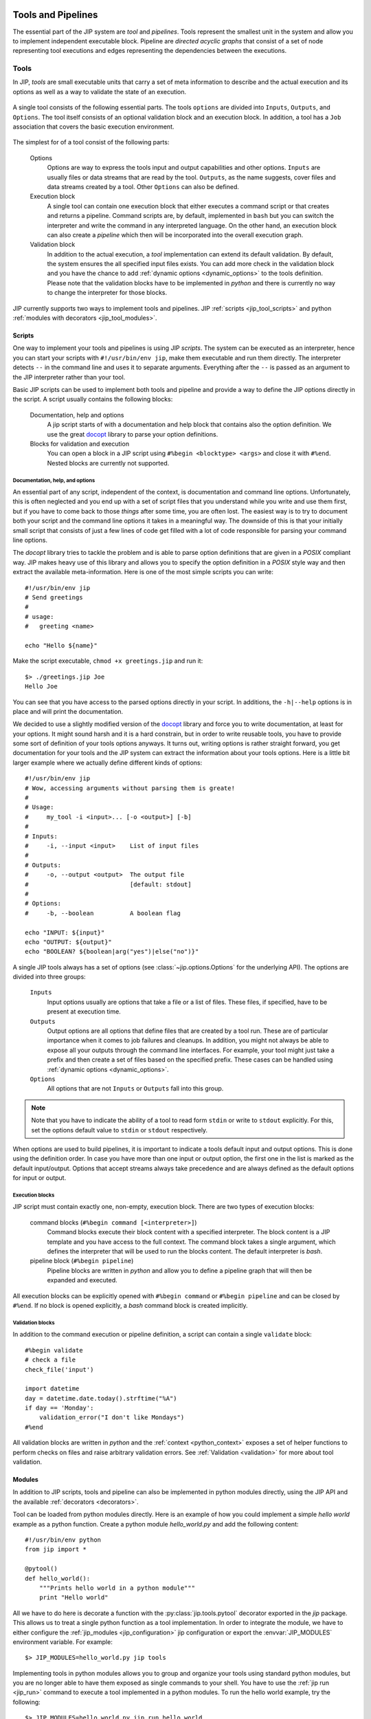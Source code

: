 .. _tools_and_pipelines:

Tools and Pipelines
===================
The essential part of the JIP system are *tool* and *pipelines*. Tools 
represent the smallest unit in the system and allow you to implement 
independent executable block. Pipeline are *directed acyclic graphs* that
consist of a set of node representing tool executions and edges representing
the dependencies between the executions.

.. _jip_tools:

Tools
-----
In JIP, *tools* are small executable units that carry a set of meta information
to describe and the actual execution and its options as well as a way to 
validate the state of an execution.

.. figure:: _static/single_tool_def.png
    :align: center
    :alt: tool structure
    
    A single tool consists of the following essential parts. The tools
    ``options`` are divided into ``Inputs``, ``Outputs``, and ``Options``.
    The tool itself consists of an optional validation block and an execution
    block. In addition, a tool has a ``Job`` association that covers the basic
    execution environment.

The simplest for of a tool consist of the following parts:

    Options
        Options are way to express the tools input and output capabilities and
        other options. ``Inputs`` are usually files or data streams that are
        read by the tool. ``Outputs``, as the name suggests, cover files and
        data streams created by a tool. Other ``Options`` can also be defined.

    Execution block
        A single tool can contain one execution block that either executes a
        command script or that creates and returns a pipeline. Command scripts
        are, by default, implemented in ``bash`` but you can switch the 
        interpreter and write the command in any interpreted language. On the 
        other hand, an execution block can also create a *pipeline* which then
        will be incorporated into the overall execution graph.

    Validation block
        In addition to the actual execution, a *tool* implementation can
        extend its default validation. By default, the system ensures the all
        specified input files exists. You can add more check in the validation
        block and you have the chance to add :ref:`dynamic options 
        <dynamic_options>` to the tools definition. Please note that the 
        validation blocks have to be implemented in `python` and there is
        currently no way to change the interpreter for those blocks.

JIP currently supports two ways to implement tools and pipelines. JIP
:ref:`scripts <jip_tool_scripts>` and python :ref:`modules with decorators
<jip_tool_modules>`.

.. _jip_tool_scripts:

Scripts
^^^^^^^
One way to implement your tools and pipelines is using JIP *scripts*. The 
system can be executed as an interpreter, hence you can start your scripts
with ``#!/usr/bin/env jip``, make them executable and run them directly. The
interpreter detects ``--`` in the command line and uses it to separate 
arguments. Everything after the ``--`` is passed as an argument to the
JIP interpreter rather than your tool.

Basic JIP scripts can be used to implement both tools and pipeline and provide
a way to define the JIP options directly in the script. A script usually 
contains the following blocks:

    Documentation, help and options
        A jip script starts of with a documentation and help block that 
        contains also the option definition. We use the great `docopt 
        <http://docopt.org>`_ library to parse your option definitions. 

    Blocks for validation and execution
        You can open a block in a JIP script using ``#%begin <blocktype> 
        <args>`` and close it with ``#%end``. Nested blocks are currently 
        not supported. 

Documentation, help, and options
********************************
An essential part of any script, independent of the context, is documentation
and command line options. Unfortunately, this is often neglected and you end
up with a set of script files that you understand while you write and use
them first, but if you have to come back to those *things* after some time,
you are often lost. The easiest way is to try to document both your script
and the command line options it takes in a meaningful way. The downside
of this is that your initially small script that consists of just a few lines
of code get filled with a lot of code responsible for parsing your command line
options.

The *docopt* library tries to tackle the problem and is able to parse option
definitions that are given in a *POSIX* compliant way. JIP makes heavy use
of this library and allows you to specify the option definition in a *POSIX*
style way and then extract the available meta-information. Here is one of the
most simple scripts you can write::

    #!/usr/bin/env jip
    # Send greetings
    #
    # usage:
    #   greeting <name>

    echo "Hello ${name}"

Make the script executable, ``chmod +x greetings.jip`` and run it::

    $> ./greetings.jip Joe
    Hello Joe

You can see that you have access to the parsed options directly in your script.
In additions, the ``-h|--help`` options is in place and will print the 
documentation.

We decided to use a slightly modified version of the `docopt
<http://docopt.org>`_ library and force you to write documentation, at least
for your options. It might sound harsh and it is a hard constrain, but in order
to write reusable tools, you have to provide some sort of definition of your
tools options anyways. It turns out, writing options is rather straight
forward, you get documentation for your tools and the JIP system can extract
the information about your tools options. Here is a little bit larger example
where we actually define different kinds of options::


    #!/usr/bin/env jip
    # Wow, accessing arguments without parsing them is greate!
    #
    # Usage:
    #     my_tool -i <input>... [-o <output>] [-b] 
    #
    # Inputs:
    #     -i, --input <input>    List of input files
    # 
    # Outputs:
    #     -o, --output <output>  The output file
    #                            [default: stdout]
    #
    # Options:
    #     -b, --boolean          A boolean flag

    echo "INPUT: ${input}"
    echo "OUTPUT: ${output}"
    echo "BOOLEAN? ${boolean|arg("yes")|else("no")}"

A single JIP tools always has a set of options (see 
:class:`~jip.options.Options` for the underlying API). The options are divided 
into three groups:

    ``Inputs``
        Input options usually are options that take a file or a list of files.
        These files, if specified, have to be present at execution time.

    ``Outputs``
        Output options are all options that define files that are created by
        a tool run. These are of particular importance when it comes to
        job failures and cleanups. In addition, you might not always be able
        to expose all your outputs through the command line interfaces. 
        For example, your tool might just take a prefix and then create a
        set of files based on the specified prefix. These cases can be
        handled using :ref:`dynamic options <dynamic_options>`.

    ``Options``
        All options that are not ``Inputs`` or ``Outputs`` fall into this 
        group.

.. note:: Note that you have to indicate the ability of a tool to read form 
          ``stdin`` or write to ``stdout`` explicitly. For this, set the 
          options default value to ``stdin`` or ``stdout`` respectively.

When options are used to build pipelines, it is important to indicate a tools
default input and output options. This is done using the definition order. In
case you have more than one input or output option, the first one in the list
is marked as the default input/output. Options that accept streams always take
precedence and are always defined as the default options for input or output.
       

Execution blocks
****************
JIP script must contain exactly one, non-empty, execution block. There are 
two types of execution blocks:

    command blocks (``#%begin command [<interpreter>]``)
        Command blocks execute their block content with a specified 
        interpreter. The block content is a JIP template and you have 
        access to the full context. The command block takes a single
        argument, which defines the interpreter that will be used to run
        the blocks content. The default interpreter is *bash*.

    pipeline block (``#%begin pipeline``)
        Pipeline blocks are written in *python* and allow you to define a
        pipeline graph that will then be expanded and executed.

All execution blocks can be explicitly opened with ``#%begin command`` or
``#%begin pipeline`` and can be closed by ``#%end``. If no block is opened
explicitly, a *bash* command block is created implicitly.


Validation blocks
*****************
In addition to the command execution or pipeline definition, a script can
contain a single ``validate`` block::

    #%begin validate
    # check a file
    check_file('input')
    
    import datetime
    day = datetime.date.today().strftime("%A")
    if day == 'Monday':
        validation_error("I don't like Mondays")
    #%end

All validation blocks are written in *python* and the :ref:`context 
<python_context>` exposes a set of helper functions to perform checks on files
and raise arbitrary validation errors. See :ref:`Validation <validation>` for
more about tool validation.


.. _jip_tool_modules:

Modules
^^^^^^^
In addition to JIP scripts, tools and pipeline can also be implemented in
python modules directly, using the JIP API and the available :ref:`decorators
<decorators>`. 

Tool can be loaded from python modules directly. Here is an example of how you
could implement a simple `hello world` example as a python function. Create a
python module `hello_world.py` and add the following content::

    #!/usr/bin/env python
    from jip import *

    @pytool()
    def hello_world():
        """Prints hello world in a python module"""
        print "Hello world"

All we have to do here is decorate a function with the
:py:class:`jip.tools.pytool` decorator exported in the `jip` package. This
allows us to treat a single python function as a tool implementation. In order
to integrate the module, we have to either configure the :ref:`jip_modules
<jip_configuration>` jip configuration or export the :envvar:`JIP_MODULES`
environment variable. For example::

    $> JIP_MODULES=hello_world.py jip tools

Implementing tools in python modules allows you to group and organize your
tools using standard python modules, but you are no longer able to have them
exposed as single commands to your shell. You have to use the :ref:`jip run
<jip_run>` command to execute a tool implemented in a python modules. To run
the hello world example, try the following::

    $> JIP_MODULES=hello_world.py jip run hello_world

If you use python modules to organize your tools, you might encounter
situations where it would be much easier to just execute a single line of bash
rather than implementing the full execution in python. The latter can by quiet
tricky sometimes and a lot of things from the python standard library might get
involved. There is however a simpler way where you can use a python function
(or class, see :ref:`decorators <decorators>`) to create an interpreted script.
For this purpose, jip contains the :py:class:`jip.tools.tool` decorator. You
can decorate a function with ``@tool()`` and return a template string that is
then treated in the same way jip script content would be interpreted. Your
function can either return a single string, which will be interpreted using
bash, or a tuple where you specify first the interpreter and then the actual
script template. Take a look at the following examples::

    @tool()
    def hello_world():
        return "echo 'hello world'"

    @tool()
    def hello_perl():
        return "perl", """
        use strict;
        print "Hello World\n"
        """

There are more :ref:`decorators <decorators>` that you can use to annotate
functions and classes to create pipeline and tools.

.. _validation:

Tool validation and pre-processing
**********************************
*Validation* is an essential step in all pipeline execution. You want to fail
as early as possible and make sure all mandatory options are set. 

JIP tools and pipeline come with a default validation mechanism that is
triggered while building pipelines and before the execution. By default,
all ``input`` options of a tool or pipeline are validated and it is ensured
that the referenced file exists or that the file will be created by another
tool in a pipeline setup. In addition, all mandatory options are checked and
errors are raises if a mandatory option is not set. 

You can also customize the process of validation. In JIP scripts, you can
add a ``validate``  block like this::

    #%begin validate
    ...
    #%end

Within the validate block, which is implemented in `python`, you have full 
access to `the scripts' contetx <python_context>`, for example, to use the 
:py:meth:`~jip.tools.PythonBlockUtils.check_file` function. If you want to 
fail your validation manually, you have to raise an :py:exc:`~jip.tools.ValidationError`. The easies way to do this is via the python contexts' :py:meth:`~jip.tools.PythonBlockUtils.validation_error` function. Specify an error message and 
the exaception will we raised. For example::

    #%begin validate
    ...
    if day == "Monday":
        validation_error("I refuse to work on Mondays")
    ...
    #%end

Because the validation blocks run before the actual execution or submission of
the pipeline. You can also use the validation block as a general pre-processor
for your tool. This can be handy in various circumstances, but keep in mind
that the idea is **not** to do the tools job while validating it. Keep your
validation methods small and fast so speed up pipeline generation.

.. _dynamic_options:

Within your validation block, you are allowed to modify the tool options as
well. One common pattern is to add additional `hidden` output options. Assume
for example you have a simple tool that take a prefix parameter and a count
and then created a number of files::

    #!/usr/bin/env jip
    # Touch a number of files with a common prefix
    #
    # usage:
    #   touch -p <prefix> -c <count> 

    #%begin command 
    for x in {1..${c}}; do
        touch ${p}_$x
    done

The tool will do the right job, but the files generated by the tool
(``<prefix>_<count>``) will no be registered as output files. The means they
can not be handled in case of a failure or restart, and the tool can not easily
be wired up within a pipeline setup as no outputs are defined. On the other
hand, we can also not specify the output option within the scripts header
directly. The values of the output file options depends on what will be
specified for the ``prefix`` and ``counter`` options. The way around the
problem is to use the validate block and register the output option
dynamically::

    #!/usr/bin/env jip
    # Touch a number of files with a common prefix
    #
    # usage:
    #   touch -p <prefix> -c <count> 

    #%begin validate
    add_output('output', ["%s_%s" % (p, i) for i in range(1, c.get(int) + 1)])
    #%end

    #%begin command 
    for x in ${output}; do
        touch $x
    done

What happens here is that we register a new ``output`` options using the 
contexts :py:meth:`~jip.tools.PythonBlockUtils.add_output` function and
precalate the names of the files and set them as values. Note that you can
pass converter functions like, ``str``, ``int``, or ``float`` to the options
:py:meth:`jip.options.Option.get` method to convert the value.

In fact, now that we have the options specified, we can also use it in the 
`command` block and replace the bash sequence generation. This way, there is
only one place where the names of the output files are generated. That means
only one place where we have to look for bugs or change things.

.. note:: You can use the validation block for pre-processing, but keep in mind
          that the validation block will be called **more than once**. That
          means you have to be careful to implement your pre-processing in a 
          way that it can be executed multiple times and is not too time 
          consuming.

.. _decorators:

Decorators
^^^^^^^^^^
The :py:mod:`jip.tools` module provides a set of decorators that can be 
applied to `function` and `classes` in order to transform the decorated 
instance into a jip tool or pipeline. The following decorators are available:

    :class:`@tool <jip.tools.tool>`
        Apply this to classes and functions that return a string (for
        functions) or implement a ``get_command`` method that returns a string
        (for classes). The returned string is interpreted as a jip script
        template. The function can also return a tupel (``interpreter``,
        ``template``) to indicate an interpreter other than ``bash``.

    :class:`@pytool <jip.tools.pytool>`
        Apply this to functions or classes. Decorated functions are executed as
        jip tools, decorated classes are expected to implement a ``run`` method
        that is then executed as a tool.

    :class:`@pipeline <jip.tools.pipeline>` 
        Apply this to functions or classes. Functions must return return a 
        :class:`jip.pipelines.Pipeline` instance or a pipeline script. Classes 
        must implement a ``pipeline`` function that returns the 
        pipeline instance or a pipeline script.

Function annotation is the most simple and also the most limited way to 
implement a JIP tool. You do not have a way to customize the tool validation.
That said, implementing jip tools as python functions is straight forward and
easy to do::

    @pytool()
    def greetings():
        print "Greetings fellow pythoniast"

In this case the tool execution itself is implemented in python. Alternatively,
you can also use the ``@tool`` annotation and return a template string or
a tuple to specify the interpreter and the template string::

    @tool()
    def greetings():
        return "bash", "echo 'Greetings bash user'"

In case you use ``@tool``, you can access the tools 
:py:attr:`jip.tools.Tool.options` as in any JIP script from :ref:`the context 
<python_context>`. On the other hand, if you use the `@pytool` decorator and
implement a python function that is executed as a tool directly, you can
access the tool instance as a parameter::

    @pytool()
    def greeting(self):
        """
        usage:
            greeting <name>
        """
        assert isinstance(self, jip.tools.Tool)
        print "Greetings", self.options['name'].get() 

Here, ``self`` is the actual tool instance created by the decorator and 
populated with the options.

An alternative approach, and suitable when you deal with more complex tools, is
to implement the tool not as a function but as a class. This enables you to 
add more than just the ``run`` or ``get_command`` functions, but also provide
a ``validate`` implementation and even customize other parts of the tool
implementation. Here is the python implementation of the greetings tool::

    @pytool()
    class greetings(object):
        """
        usage:
            greetings <name>
        """
        def validate(self):
            if self.options['name'] == 'Joe':
                self.validation_error("Sorry joe, I don't like your shoes.")

        def run(self):
            # we are not a tool instance
            assert isinstance(self, greetings)
            # but we can access it
            assert hasattr(self, 'tool_instance')

            # and we habe the helpers directly available
            assert hasattr(self, 'args')
            assert hasattr(self, 'options')
            assert hasattr(self, 'check_file')
            assert hasattr(self, 'ensure')
            assert hasattr(self, 'validation_error')
            print "Greetings", self.args['name']

As you can see from the example above, you can override most of the functions
provided by the tool implementation. If you use a class based approach, a 
few helper functions and variable are injected into your custom class. You
always have access to:

    args
        the option values in a read-only dictionary
    options
        the :class:`tool options <jip.options.Options>`
    check_file
        the options :py:meth:`~jip.options.Options.check_file` function to
        quickly check file parameters
    validation_error
        access the tools :py:meth:`~jip.tools.Tool.validation_error` function
        to be able to raise error quickly

Please take a look at the documentation of the :class:`@tool <jip.tools.tool>`
decorator. There are options you can pass to the decorator to customize how 
your class is converted to a tool and change, for example, names of the 
functions that are to map between your implementation and the 
:class:`~jip.tools.Tool` class.

JIP Pipelines
-------------

.. _pipeline_operators:

Node operators
^^^^^^^^^^^^^^
Pipeline nodes support a set of operator that simplify some operations on the 
nodes and the graph structure. The following operators are supported by 
pipeline :py:class:`~jip.pipelines.Node` instances:

    ``|`` 
        The *or* or *pipe* operator behaves similar to the common behaviour in
        your bash shell. The default output of the left side's node (see
        :py:meth:`jip.options.Option.get_default_output`) is connected the
        default input of the right sides' node. A new edge is added to the
        pipeline graph making the right side dependant to the left side, and,
        if both nodes support streaming, a stream link is established. 
    ``>``
        The *greater than* operator can be used **set the output** option
        of the left side to the right side value. The right hand side can be a
        string, representing a file name, or another node, or another option. 
        If the right side is another node or another nodes option, a 
        dependency edge will also be created.
    ``<``
        The *less than* operator can be used **set the input** option
        of the left side to the right side value. The right hand side can be a
        string, representing a file name, or another node, or another option. 
        If the right side is another node or another nodes option, a 
        dependency edge will also be created.
    ``>>``
        The *right shift* operator creates a dependency between the left side
        and the right side, making the **left side executed before** the right
        side.
    ``<<``
        The *left shift* operator creates a dependency between the left side
        and the right side, making the **right side executed before** the left
        side.
    ``+``
        The *plus* operator creates a group of jobs. All operations on the 
        group node are now delegated to all members of the group.        
    ``-``
        The *minus* operator creates a group of sequentially executed jobs that
        are send as a single job to the compute cluster.

.. _tool_io:

Inputs, Outputs, and Options
----------------------------

.. _stream_dispatching:

The stream dispatcher
---------------------
If your *tool* implementation can handle streamed input and output, the JIP 
pipeline system allows dynamic stream dispatching. 

.. figure:: _static/stream_dispatch.png

    Dispatch the output of the ``Producer`` to two ``Consumers`` and an output
    file. All three nodes on the right side will receive the same content. This
    will also wrap all jobs into a single job group that is executed in 
    parallel.

The dispatcher will automatically delegate content from a *producer* node to
a number of *consumers*. A valid consumer is either a *file* or another tool
that accepts input form the ``stdin`` stream. This allows you to construct 
parallel running pipelines very similar to what you can do with the bash 
``tee`` command. For example::

    $> echo "Hello World" | (tee > producer_out.txt | (tee >(wc -w) | wc -l))

Here, the ``echo`` command is the *producer* whose output is piped to the
``producer_out.txt`` file as well as to a word and a line count. 

To build the same pipeline in JIP, you have a couple of options. We can
start with a rough, one-to-one translation::
    
    #!/usr/bin/env jip
    #%begin pipeline
    (bash('echo "Hello World"') > 'producer_out.txt') | (bash('wc -l') + bash('wc -w'))

This gives the same result. Try to run in and push it through a *dry* run (use
``jip run --dry`` or ``./myscript.jip -- --dry``) to see the pipeline 
structure. The hierarchy contains all three jobs, but only a single job will be
send and executed on your compute cluster. In this example, we use the 
pipeline :ref:`node operators <pipeline_operators>` to delegate the output
from our *producer* to the output file and then further to a *group* of
two jobs that to the word and line counts. A variation of the example above
would be to explicitly specify the producers output::

    bash('echo "Hello World"'), output='producer_out.txt') | (bash('wc -l') + bash('wc -w'))

Both variations are similar in nature and do the job. But, both of them do 
not necessarily improve readability or maintainability of the script. They do
the job, but you might not consider the script *nice*.

An alternative implementation of the same pipeline might look like this::

    #!/usr/bin/env jip
    #%begin pipeline
    producer = bash('echo "Hello World"', output='producer_out.txt')
    word_count = bash("wc -w", input=producer)
    line_count = bash("wc -l", input=producer)
    producer | (word_count + line_count)

Granted, this is no longer a single line. But the goal is also not to use the
least number of keystrokes (if your are interested in that, start playing 
`vimgolf <http://vimgolf.com/>`_). 

The script above allows more flexibility and you will be able to update
the pipeline faster. The key line with respect to the streaming dispatcher is
the last line of the script. This line enables the stream dispatching. If
you remove it, your pipeline will still work, but the producer and the consumer
jobs will no longer run in parallel. Without the last line, first the producer
will be executed and it's output will be written to `producer_out.txt`. Then
the two consumer jobs will execute (potentially in parallel) and operate on the
output file. If you decide you don't need the `producer_out.txt` file, you
can simply remove it from the producer definition. In that case you will end up
again with a pipeline structure that executes a single job and all data is
streamed. In this case you don't even need the last line, the streaming
dependency is implicit.

.. note:: Another nice feature of the last version of the pipeline is that
          *auto-naming* kicks in and your pipeline jobs will be named according
          to the variable names you used in your script::

                ####################
                |  Job hierarchy   |
                ####################
                producer
                ├─word_count
                └─line_count
                ####################


.. _templates:

The Template system
===================
JIP uses `jinja2 <http://jinja.pocoo.org/docs/>`_ as template
system, and all jip scripts are passed through the jinja2 engine. There are
just a few things we changed and added to the context. Most importantly, we use
`${}` notation to identify variables. This provides a slightly "nicer"
integration with bash and feels a little bit more native. In addition, we
configured jinja2 not to replace any unknown variable, which allows you to use
bash environment variables without any problems.


.. _template_filters:

Template Filters
----------------
Template filters can be a very powerful tool to simplify processing users
input and reduce the number of ``if/else`` statements in templates.
For example:

.. code-block:: bash

    # get the parent folder name of a file
    # and prefix it with '1_'
    parent = ${myfile|parent|name|pre('1_')}

    # get the base name of a file and remove the file extension
    file_name = ${myfile|name|ext}

    # print the boolean option '-e, --enable' as -e=yes if the 
    # option is true and specified by the user
    some_tools ${enable|arg(suffix='=yes')}

    # say 'output' can be stdout, redirect to a file only if
    # the user specified a file name, otherwise nothing
    # will be put into the template, hence output goes to
    # stdout
    ... ${output|arg(">")}

    # translate an options -i, --input one to one into the template
    # if it was specified. This yields: mytool -i input.txt
    mytool ${input|arg}

The following filters are currently available:

    **arg**
        The argument filter applies to options that have a value value
        specified and whose value is not False. The *arg* filter without any
        arguments prefixes the options with its original short/long option name.
        You can specify a prefix or a suffix to change this behaviour or to
        change to option name. For example ``${output|arg}`` will return ``-o
        outfile`` assuming that the output option has a short form of `-o` and the
        value was set to `outfile`. You can change the prefix by specifying the
        first argument, for example, ``${output|arg(">")}`` will print ``>outfile``.
        Suffixes can also be specified, i.e., ``${output|arg(suffix=";")}``

    **ext**
        The extension filter cuts away file file name extension and can
        also be applied multiple times. Assume your `output` options is set to
        `my.file.txt`. Using ``${output|ext}`` prints ``my.file`` while
        ``${output|ext|ext}`` prints ``my``.

    **suf**
        Takes a single argument and adds it as a suffix to the option value

    **pre**
        Takes a single argument and adds it as a prefix to the option value

    **name**
        Returns the basename of a file

    **parent**
        Return the name of the parent directory of a given file path

    **re** 
        Takes two arguments for search and replace. The search argument
        can be a regular expression

    **else**
        Takes a single argument and outputs it if the passed in value is
        either a file stream or evaluates to False.


.. note:: All input and output files paths are translated to absolute paths
          in JIP. In order to get just the name of a file, ise the ``name``
          filter. 

The JIP `repository contains an example
<https://github.com/thasso/pyjip/blob/develop/examples/template_vars.jip>`_
that demonstrates the usage of the filters::

    #!/usr/bin/env jip
    # Template filter examples
    #
    # usage:
    #     template_vars.jip -i <input> [-o <output>] [-b]
    #
    # Options:
    #     -i, --input <input>    A single input file
    #     -o, --output <output>  Output file
    #                            [default: stdout]
    #     -b, --boolean          A boolean option

    echo "========================================="
    echo "Raw value are printed as they are, except"
    echo "stream and boolean options."
    echo ""
    echo "RAW INPUT   : ${input}"
    echo "RAW OUTPUT  : ${output}"
    echo "RAW BOOLEAN : ${boolean}"
    echo "========================================="

    echo "========================================="
    echo "The 'arg' filter without any argument"
    echo "prefixs the value with its option if"
    echo "the value is not a stream or evaluates to"
    echo "true."
    echo ""
    echo "RAW INPUT   : ${input|arg}"
    echo "RAW OUTPUT  : ${output|arg}"
    echo "RAW BOOLEAN : ${boolean|arg}"
    echo "========================================="

    echo "========================================="
    echo "The 'arg' filter with arguments can be"
    echo "used to add custom prefixes and suffixed"
    echo "to the value is not a stream or evaluates"
    echo "to true."
    echo ""
    echo "RAW INPUT   : ${input|arg('--prefix ', ';suffix')}"
    echo "RAW OUTPUT  : ${output|arg('>')}"
    echo "RAW BOOLEAN : ${boolean|arg('--yes')}"
    echo "========================================="

    echo "========================================="
    echo "The 'pre' and 'suf' filter can also be"
    echo "used to add a prefix or a suffix."
    echo ""
    echo "RAW INPUT   : ${input|pre('--prefix ')|suf(';suffix')}"
    echo "RAW OUTPUT  : ${output|pre('>')}"
    echo "RAW BOOLEAN : ${boolean|suf('yes')}"
    echo "========================================="

    echo "========================================="
    echo "The 'name' filter returns the base name"
    echo "of a file or directory"
    echo ""
    echo "RAW INPUT   : ${input|name}"
    echo "RAW OUTPUT  : ${output|name}"
    echo "RAW BOOLEAN : ${boolean|name}"
    echo "========================================="

    echo "========================================="
    echo "The 'parent' filter returns the path to"
    echo "the parent folder of a file or directory"
    echo ""
    echo "RAW INPUT   : ${input|parent}"
    echo "RAW OUTPUT  : ${output|parent}"
    echo "RAW BOOLEAN : ${boolean|parent}"
    echo "========================================="

    echo "========================================="
    echo "The 'ext' filter cuts away the last file"
    echo "extension. By default, the extension is"
    echo "detcted by '.', but you can specify a"
    echo "custom split character"
    echo ""
    echo "RAW INPUT   : ${input|ext}"
    echo "RAW OUTPUT  : ${output|ext('_')}"
    echo "RAW BOOLEAN : ${boolean|ext}"
    echo "========================================="

    echo "========================================="
    echo "The 'else' filter can be used to insert a"
    echo "string in case the value evaluates to "
    echo "a stream or false."
    echo ""
    echo "RAW INPUT   : ${input|else('-')}"
    echo "RAW OUTPUT  : ${output|else('default')}"
    echo "RAW BOOLEAN : ${boolean|else('--no')}"
    echo "========================================="

    echo "========================================="
    echo "The 're' filter can be used for search"
    echo "and replace on the value. Regular"
    echo "expressions are supported."
    echo ""
    echo "RAW INPUT   : ${input|re('setup', 'replaced')}"
    echo "RAW OUTPUT  : ${output|re('.py$', '.txt')}"
    echo "RAW BOOLEAN : ${boolean|re('no', 'effect')}"
    echo "========================================="

.. _python_context:

The script context
------------------
Within a jip script, within template blocks, and in python blocks like
*validate* or *pipeline*, a set of functions is exposed to simplify
certain tasks that have to be done quiet often, for example, checking for the
existence of files. The following functions and variables are available without
any additional import statements:

    * **tool** holds a reference to the current tool or pipeline

    * **args** args is a read-only dictionary of the option values

    * **opts** holds a reference to the tool/pipeline
      :py:class:`jip.options.Options` instance. This can be used like a
      dictionary to access the raw options. Note that you will not get the
      values directly but an instance of :py:class:`jip.options.Option`. If you
      want to get the value, try ``opts['output'].get()``.

    * **_ctx** a named tuple that allows read only access to the 
      current script context.

    * **__file__** contains the path to the script file

    * **pwd** string with the current working directory

    * **basename** pythons :py:func:`os.path.basename`

    * **dirname** pythons :py:func:`os.path.dirname`

    * **abspath** pythons :py:func:`os.path.abspath`

    * **exists** pythons :py:func:`os.path.exists`. Please note that you might
      want to take a look at the
      :py:meth:`~jip.tools.PythonBlockUtils.check_file` function exposed in the
      context or :py:meth:`jip.options.Option.check_file`. Both will check for
      the existence of a file, but in case the tool is used in a pipeline, the
      check will only happen if the option is not passed in  as a dependency,
      in which case the file might simply not exist yet because the job that
      the option depends on was not executed yet. 

    * **r** is an alias to the :py:meth:`~jip.templates.render_template` function

In addition, the following functions are available:

.. raw:: html

    <style>
    .descclassname{display: none;}
    .staticmethod dt em.property{display: none;}
    </style>

.. automethod:: jip.tools.PythonBlockUtils.check_file
    :noindex:

.. automethod:: jip.tools.PythonBlockUtils.validation_error
    :noindex:

.. automethod:: jip.tools.PythonBlockUtils.run
    :noindex:

.. automethod:: jip.tools.PythonBlockUtils.bash
    :noindex:

.. automethod:: jip.tools.PythonBlockUtils.job
    :noindex:

.. automethod:: jip.tools.PythonBlockUtils.name
    :noindex:

.. automethod:: jip.tools.PythonBlockUtils.set
    :noindex:

.. automethod:: jip.options.Options.add_output
    :noindex:

.. automethod:: jip.options.Options.add_input
    :noindex:

.. automethod:: jip.options.Options.add_option
    :noindex:

.. automethod:: jip.templates.render_template
    :noindex:
